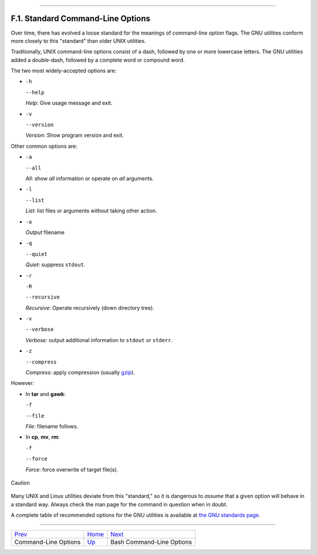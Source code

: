 +---------------------------------------+------------------------------------+-------------------------------+
| Advanced Bash-Scripting Guide:        |
+=======================================+====================================+===============================+
| `Prev <command-line-options.html>`_   | Appendix F. Command-Line Options   | `Next <bash-options.html>`_   |
+---------------------------------------+------------------------------------+-------------------------------+

--------------

F.1. Standard Command-Line Options
==================================

Over time, there has evolved a loose standard for the meanings of
command-line option flags. The GNU utilities conform more closely to
this "standard" than older UNIX utilities.

Traditionally, UNIX command-line options consist of a dash, followed by
one or more lowercase letters. The GNU utilities added a double-dash,
followed by a complete word or compound word.

The two most widely-accepted options are:

-  ``-h``

   ``--help``

   *Help*: Give usage message and exit.

-  ``-v``

   ``--version``

   *Version*: Show program version and exit.

Other common options are:

-  ``-a``

   ``--all``

   *All*: show *all* information or operate on *all* arguments.

-  ``-l``

   ``--list``

   *List*: list files or arguments without taking other action.

-  ``-o``

   *Output* filename

-  ``-q``

   ``--quiet``

   *Quiet*: suppress ``stdout``.

-  ``-r``

   ``-R``

   ``--recursive``

   *Recursive*: Operate recursively (down directory tree).

-  ``-v``

   ``--verbose``

   *Verbose*: output additional information to ``stdout`` or ``stderr``.

-  ``-z``

   ``--compress``

   *Compress*: apply compression (usually
   `gzip <filearchiv.html#GZIPREF>`_).

However:

-  In **tar** and **gawk**:

   ``-f``

   ``--file``

   *File*: filename follows.

-  In **cp**, **mv**, **rm**:

   ``-f``

   ``--force``

   *Force*: force overwrite of target file(s).

.. figure:: http://tldp.org/LDP/abs/images/caution.gif
   :align: center
   :alt: Caution

   Caution
Many UNIX and Linux utilities deviate from this "standard," so it is
dangerous to *assume* that a given option will behave in a standard way.
Always check the man page for the command in question when in doubt.

A complete table of recommended options for the GNU utilities is
available at `the GNU standards
page <http://www.gnu.org/prep/standards/>`_.

--------------

+---------------------------------------+-------------------------------------+-------------------------------+
| `Prev <command-line-options.html>`_   | `Home <index.html>`_                | `Next <bash-options.html>`_   |
+---------------------------------------+-------------------------------------+-------------------------------+
| Command-Line Options                  | `Up <command-line-options.html>`_   | Bash Command-Line Options     |
+---------------------------------------+-------------------------------------+-------------------------------+

